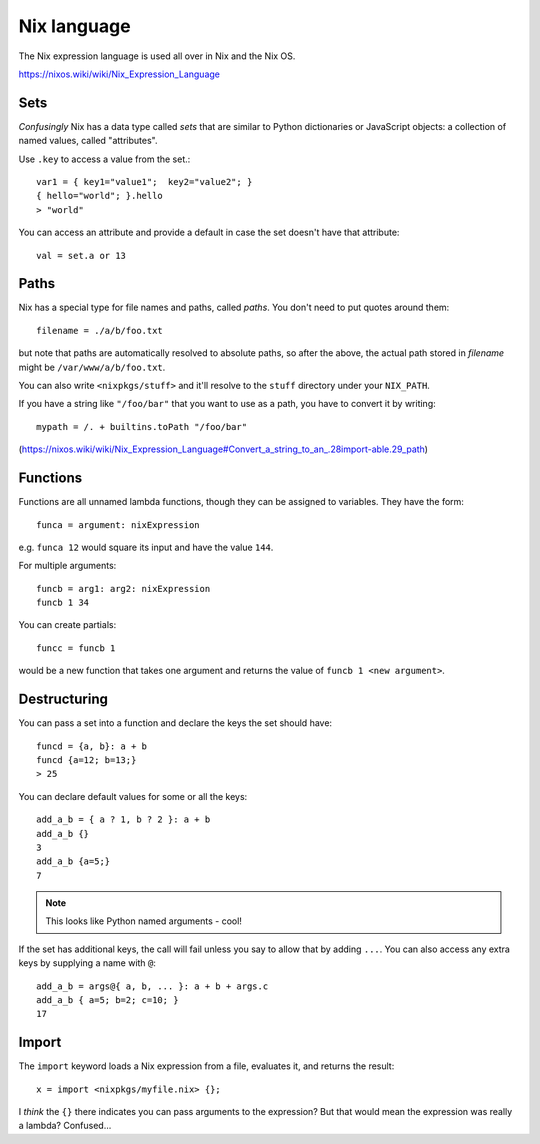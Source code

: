 Nix language
============

The Nix expression language is used all over in Nix and the Nix OS.

https://nixos.wiki/wiki/Nix_Expression_Language

Sets
----

*Confusingly* Nix has a data type called *sets* that are similar to
Python dictionaries or JavaScript objects: a collection of named values,
called "attributes".

Use ``.key`` to access a value from the set.::

    var1 = { key1="value1";  key2="value2"; }
    { hello="world"; }.hello
    > "world"

You can access an attribute and provide a default in case the set doesn't
have that attribute::

    val = set.a or 13

Paths
-----

Nix has a special type for file names and paths, called *paths*. You
don't need to put quotes around them::

    filename = ./a/b/foo.txt

but note that paths are automatically resolved to absolute paths, so after
the above, the actual path stored in `filename` might be ``/var/www/a/b/foo.txt``.

You can also write ``<nixpkgs/stuff>`` and it'll resolve to the ``stuff`` directory
under your ``NIX_PATH``.

If you have a string like ``"/foo/bar"`` that you want to use as a path, you
have to convert it by writing::

    mypath = /. + builtins.toPath "/foo/bar"

(https://nixos.wiki/wiki/Nix_Expression_Language#Convert_a_string_to_an_.28import-able.29_path)

Functions
---------

Functions are all unnamed lambda functions, though they can be assigned to variables.
They have the form::

    funca = argument: nixExpression

e.g. ``funca 12`` would square its input and have the value ``144``.

For multiple arguments::

    funcb = arg1: arg2: nixExpression
    funcb 1 34

You can create partials::

   funcc = funcb 1

would be a new function that takes one argument and returns the value of ``funcb 1 <new argument>``.

Destructuring
-------------

You can pass a set into a function and declare the keys the set should have::

    funcd = {a, b}: a + b
    funcd {a=12; b=13;}
    > 25

You can declare default values for some or all the keys::

    add_a_b = { a ? 1, b ? 2 }: a + b
    add_a_b {}
    3
    add_a_b {a=5;}
    7

.. note:: This looks like Python named arguments - cool!

If the set has additional keys, the call will fail unless you say to allow that
by adding ``...``.  You can also access any extra keys by supplying a name with ``@``::

    add_a_b = args@{ a, b, ... }: a + b + args.c
    add_a_b { a=5; b=2; c=10; }
    17

Import
------

The ``import`` keyword loads a Nix expression from a file, evaluates it, and
returns the result::

    x = import <nixpkgs/myfile.nix> {};

I *think* the ``{}`` there indicates you can pass arguments to the expression? But
that would mean the expression was really a lambda? Confused...
